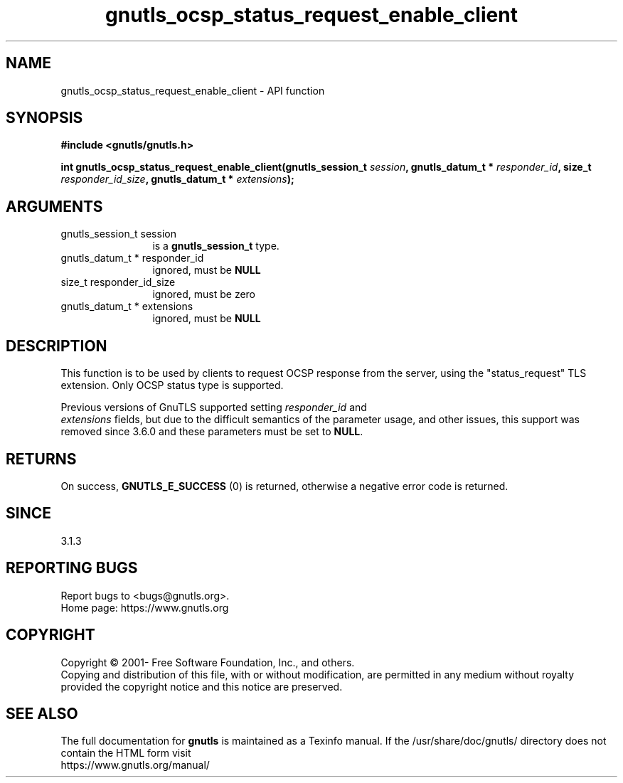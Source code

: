 .\" DO NOT MODIFY THIS FILE!  It was generated by gdoc.
.TH "gnutls_ocsp_status_request_enable_client" 3 "3.7.8" "gnutls" "gnutls"
.SH NAME
gnutls_ocsp_status_request_enable_client \- API function
.SH SYNOPSIS
.B #include <gnutls/gnutls.h>
.sp
.BI "int gnutls_ocsp_status_request_enable_client(gnutls_session_t " session ", gnutls_datum_t * " responder_id ", size_t " responder_id_size ", gnutls_datum_t * " extensions ");"
.SH ARGUMENTS
.IP "gnutls_session_t session" 12
is a \fBgnutls_session_t\fP type.
.IP "gnutls_datum_t * responder_id" 12
ignored, must be \fBNULL\fP
.IP "size_t responder_id_size" 12
ignored, must be zero
.IP "gnutls_datum_t * extensions" 12
ignored, must be \fBNULL\fP
.SH "DESCRIPTION"
This function is to be used by clients to request OCSP response
from the server, using the "status_request" TLS extension.  Only
OCSP status type is supported.

Previous versions of GnuTLS supported setting  \fIresponder_id\fP and
 \fIextensions\fP fields, but due to the difficult semantics of the
parameter usage, and other issues, this support was removed
since 3.6.0 and these parameters must be set to \fBNULL\fP.
.SH "RETURNS"
On success, \fBGNUTLS_E_SUCCESS\fP (0) is returned,
otherwise a negative error code is returned.
.SH "SINCE"
3.1.3
.SH "REPORTING BUGS"
Report bugs to <bugs@gnutls.org>.
.br
Home page: https://www.gnutls.org

.SH COPYRIGHT
Copyright \(co 2001- Free Software Foundation, Inc., and others.
.br
Copying and distribution of this file, with or without modification,
are permitted in any medium without royalty provided the copyright
notice and this notice are preserved.
.SH "SEE ALSO"
The full documentation for
.B gnutls
is maintained as a Texinfo manual.
If the /usr/share/doc/gnutls/
directory does not contain the HTML form visit
.B
.IP https://www.gnutls.org/manual/
.PP
